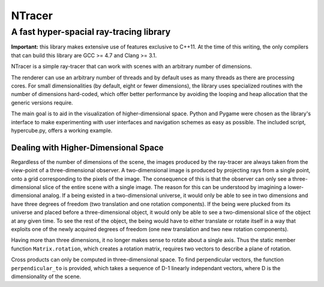 ==========================================
NTracer
==========================================
A fast hyper-spacial ray-tracing library
------------------------------------------

**Important:** this library makes extensive use of features exclusive to C++11.
At the time of this writing, the only compilers that can build this library are
GCC >= 4.7 and Clang >= 3.1.

NTracer is a simple ray-tracer that can work with scenes with an arbitrary
number of dimensions.

.. image:: http://rouslan.github.io/NTracer/screenshots/ntracer_6d.png

The renderer can use an arbitrary number of threads and by default uses as many
threads as there are processing cores. For small dimensionalities (by default,
eight or fewer dimensions), the library uses specialized routines with the
number of dimensions hard-coded, which offer better performance by avoiding the
looping and heap allocation that the generic versions require.

The main goal is to aid in the visualization of higher-dimensional space. Python
and Pygame were chosen as the library's interface to make experimenting with
user interfaces and navigation schemes as easy as possible. The included script,
hypercube.py, offers a working example.


Dealing with Higher-Dimensional Space
==========================================

Regardless of the number of dimensions of the scene, the images produced by the
ray-tracer are always taken from the view-point of a three-dimensional observer.
A two-dimensional image is produced by projecting rays from a single point, onto
a grid corresponding to the pixels of the image. The consequence of this is that
the observer can only see a three-dimensional slice of the entire scene with a
single image. The reason for this can be understood by imagining a
lower-dimensional analog. If a being existed in a two-dimensional universe, it
would only be able to see in two dimensions and have three degrees of freedom
(two translation and one rotation components). If the being were plucked from
its universe and placed before a three-dimensional object, it would only be able
to see a two-dimensional slice of the object at any given time. To see the rest
of the object, the being would have to either translate or rotate itself in a
way that exploits one of the newly acquired degrees of freedom (one new
translation and two new rotation components).

Having more than three dimensions, it no longer makes sense to rotate about a
single axis.  Thus the static member function ``Matrix.rotation``, which creates
a rotation matrix, requires two vectors to describe a plane of rotation.

Cross products can only be computed in three-dimensional space. To find
perpendicular vectors, the function ``perpendicular_to`` is provided, which
takes a sequence of D-1 linearly independant vectors, where D is the
dimensionality of the scene.
